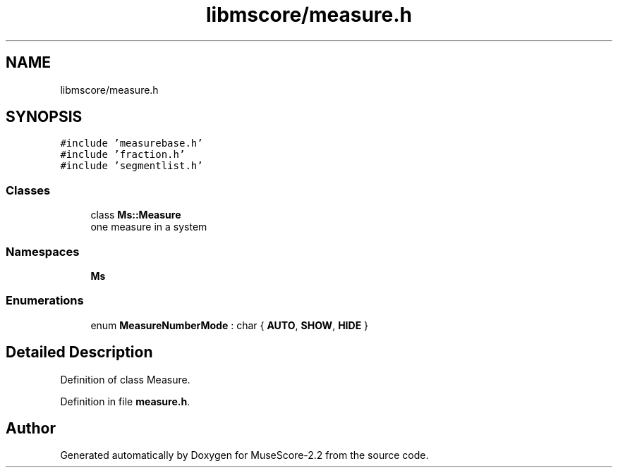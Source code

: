 .TH "libmscore/measure.h" 3 "Mon Jun 5 2017" "MuseScore-2.2" \" -*- nroff -*-
.ad l
.nh
.SH NAME
libmscore/measure.h
.SH SYNOPSIS
.br
.PP
\fC#include 'measurebase\&.h'\fP
.br
\fC#include 'fraction\&.h'\fP
.br
\fC#include 'segmentlist\&.h'\fP
.br

.SS "Classes"

.in +1c
.ti -1c
.RI "class \fBMs::Measure\fP"
.br
.RI "one measure in a system "
.in -1c
.SS "Namespaces"

.in +1c
.ti -1c
.RI " \fBMs\fP"
.br
.in -1c
.SS "Enumerations"

.in +1c
.ti -1c
.RI "enum \fBMeasureNumberMode\fP : char { \fBAUTO\fP, \fBSHOW\fP, \fBHIDE\fP }"
.br
.in -1c
.SH "Detailed Description"
.PP 
Definition of class Measure\&. 
.PP
Definition in file \fBmeasure\&.h\fP\&.
.SH "Author"
.PP 
Generated automatically by Doxygen for MuseScore-2\&.2 from the source code\&.
